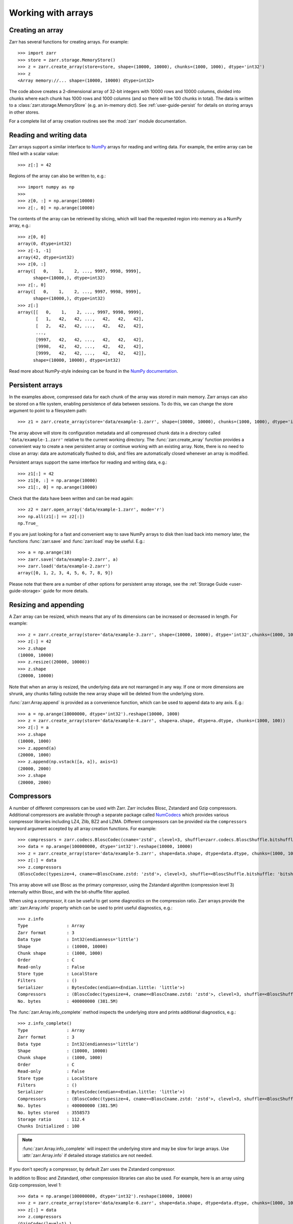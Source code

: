 .. only:: doctest

   >>> import shutil
   >>> shutil.rmtree('data', ignore_errors=True)

.. _user-guide-arrays:

Working with arrays
===================

Creating an array
-----------------

Zarr has several functions for creating arrays. For example::

   >>> import zarr
   >>> store = zarr.storage.MemoryStore()
   >>> z = zarr.create_array(store=store, shape=(10000, 10000), chunks=(1000, 1000), dtype='int32')
   >>> z
   <Array memory://... shape=(10000, 10000) dtype=int32>

The code above creates a 2-dimensional array of 32-bit integers with 10000 rows
and 10000 columns, divided into chunks where each chunk has 1000 rows and 1000
columns (and so there will be 100 chunks in total). The data is written to a
:class:`zarr.storage.MemoryStore` (e.g. an in-memory dict). See
:ref:`user-guide-persist` for details on storing arrays in other stores.

For a complete list of array creation routines see the :mod:`zarr`
module documentation.

.. _user-guide-array:

Reading and writing data
------------------------

Zarr arrays support a similar interface to `NumPy <https://numpy.org/doc/stable/>`_
arrays for reading and writing data. For example, the entire array can be filled
with a scalar value::

   >>> z[:] = 42

Regions of the array can also be written to, e.g.::

   >>> import numpy as np
   >>>
   >>> z[0, :] = np.arange(10000)
   >>> z[:, 0] = np.arange(10000)

The contents of the array can be retrieved by slicing, which will load the
requested region into memory as a NumPy array, e.g.::

   >>> z[0, 0]
   array(0, dtype=int32)
   >>> z[-1, -1]
   array(42, dtype=int32)
   >>> z[0, :]
   array([   0,    1,    2, ..., 9997, 9998, 9999],
         shape=(10000,), dtype=int32)
   >>> z[:, 0]
   array([   0,    1,    2, ..., 9997, 9998, 9999],
         shape=(10000,), dtype=int32)
   >>> z[:]
   array([[   0,    1,    2, ..., 9997, 9998, 9999],
          [   1,   42,   42, ...,   42,   42,   42],
          [   2,   42,   42, ...,   42,   42,   42],
          ...,
          [9997,   42,   42, ...,   42,   42,   42],
          [9998,   42,   42, ...,   42,   42,   42],
          [9999,   42,   42, ...,   42,   42,   42]],
         shape=(10000, 10000), dtype=int32)

Read more about NumPy-style indexing can be found in the
`NumPy documentation <https://numpy.org/doc/stable/user/basics.indexing.html>`_.

.. _user-guide-persist:

Persistent arrays
-----------------

In the examples above, compressed data for each chunk of the array was stored in
main memory. Zarr arrays can also be stored on a file system, enabling
persistence of data between sessions. To do this, we can change the store
argument to point to a filesystem path::

   >>> z1 = zarr.create_array(store='data/example-1.zarr', shape=(10000, 10000), chunks=(1000, 1000), dtype='int32')

The array above will store its configuration metadata and all compressed chunk
data in a directory called ``'data/example-1.zarr'`` relative to the current working
directory. The :func:`zarr.create_array` function provides a convenient way
to create a new persistent array or continue working with an existing
array. Note, there is no need to close an array: data are automatically
flushed to disk, and files are automatically closed whenever an array is modified.

Persistent arrays support the same interface for reading and writing data,
e.g.::

   >>> z1[:] = 42
   >>> z1[0, :] = np.arange(10000)
   >>> z1[:, 0] = np.arange(10000)

Check that the data have been written and can be read again::

   >>> z2 = zarr.open_array('data/example-1.zarr', mode='r')
   >>> np.all(z1[:] == z2[:])
   np.True_

If you are just looking for a fast and convenient way to save NumPy arrays to
disk then load back into memory later, the functions
:func:`zarr.save` and :func:`zarr.load` may be
useful. E.g.::

   >>> a = np.arange(10)
   >>> zarr.save('data/example-2.zarr', a)
   >>> zarr.load('data/example-2.zarr')
   array([0, 1, 2, 3, 4, 5, 6, 7, 8, 9])

Please note that there are a number of other options for persistent array
storage, see the :ref:`Storage Guide <user-guide-storage>` guide for more details.

.. _user-guide-resize:

Resizing and appending
----------------------

A Zarr array can be resized, which means that any of its dimensions can be
increased or decreased in length. For example::

   >>> z = zarr.create_array(store='data/example-3.zarr', shape=(10000, 10000), dtype='int32',chunks=(1000, 1000))
   >>> z[:] = 42
   >>> z.shape
   (10000, 10000)
   >>> z.resize((20000, 10000))
   >>> z.shape
   (20000, 10000)

Note that when an array is resized, the underlying data are not rearranged in
any way. If one or more dimensions are shrunk, any chunks falling outside the
new array shape will be deleted from the underlying store.

:func:`zarr.Array.append` is provided as a convenience function, which can be
used to append data to any axis. E.g.::

   >>> a = np.arange(10000000, dtype='int32').reshape(10000, 1000)
   >>> z = zarr.create_array(store='data/example-4.zarr', shape=a.shape, dtype=a.dtype, chunks=(1000, 100))
   >>> z[:] = a
   >>> z.shape
   (10000, 1000)
   >>> z.append(a)
   (20000, 1000)
   >>> z.append(np.vstack([a, a]), axis=1)
   (20000, 2000)
   >>> z.shape
   (20000, 2000)

.. _user-guide-compress:

Compressors
-----------

A number of different compressors can be used with Zarr. Zarr includes Blosc,
Zstandard and Gzip compressors. Additional compressors are available through
a separate package called NumCodecs_ which provides various
compressor libraries including LZ4, Zlib, BZ2 and LZMA.
Different compressors can be provided via the ``compressors`` keyword
argument accepted by all array creation functions. For example::

   >>> compressors = zarr.codecs.BloscCodec(cname='zstd', clevel=3, shuffle=zarr.codecs.BloscShuffle.bitshuffle)
   >>> data = np.arange(100000000, dtype='int32').reshape(10000, 10000)
   >>> z = zarr.create_array(store='data/example-5.zarr', shape=data.shape, dtype=data.dtype, chunks=(1000, 1000), compressors=compressors)
   >>> z[:] = data
   >>> z.compressors
   (BloscCodec(typesize=4, cname=<BloscCname.zstd: 'zstd'>, clevel=3, shuffle=<BloscShuffle.bitshuffle: 'bitshuffle'>, blocksize=0),)

This array above will use Blosc as the primary compressor, using the Zstandard
algorithm (compression level 3) internally within Blosc, and with the
bit-shuffle filter applied.

When using a compressor, it can be useful to get some diagnostics on the
compression ratio. Zarr arrays provide the :attr:`zarr.Array.info` property
which can be used to print useful diagnostics, e.g.::

   >>> z.info
   Type               : Array
   Zarr format        : 3
   Data type          : Int32(endianness='little')
   Shape              : (10000, 10000)
   Chunk shape        : (1000, 1000)
   Order              : C
   Read-only          : False
   Store type         : LocalStore
   Filters            : ()
   Serializer         : BytesCodec(endian=<Endian.little: 'little'>)
   Compressors        : (BloscCodec(typesize=4, cname=<BloscCname.zstd: 'zstd'>, clevel=3, shuffle=<BloscShuffle.bitshuffle: 'bitshuffle'>, blocksize=0),)
   No. bytes          : 400000000 (381.5M)

The :func:`zarr.Array.info_complete` method inspects the underlying store and
prints additional diagnostics, e.g.::

   >>> z.info_complete()
   Type               : Array
   Zarr format        : 3
   Data type          : Int32(endianness='little')
   Shape              : (10000, 10000)
   Chunk shape        : (1000, 1000)
   Order              : C
   Read-only          : False
   Store type         : LocalStore
   Filters            : ()
   Serializer         : BytesCodec(endian=<Endian.little: 'little'>)
   Compressors        : (BloscCodec(typesize=4, cname=<BloscCname.zstd: 'zstd'>, clevel=3, shuffle=<BloscShuffle.bitshuffle: 'bitshuffle'>, blocksize=0),)
   No. bytes          : 400000000 (381.5M)
   No. bytes stored   : 3558573
   Storage ratio      : 112.4
   Chunks Initialized : 100

.. note::
   :func:`zarr.Array.info_complete` will inspect the underlying store and may
   be slow for large arrays. Use :attr:`zarr.Array.info` if detailed storage
   statistics are not needed.

If you don't specify a compressor, by default Zarr uses the Zstandard
compressor.

In addition to Blosc and Zstandard, other compression libraries can also be used. For example,
here is an array using Gzip compression, level 1::

   >>> data = np.arange(100000000, dtype='int32').reshape(10000, 10000)
   >>> z = zarr.create_array(store='data/example-6.zarr', shape=data.shape, dtype=data.dtype, chunks=(1000, 1000), compressors=zarr.codecs.GzipCodec(level=1))
   >>> z[:] = data
   >>> z.compressors
   (GzipCodec(level=1),)

Here is an example using LZMA from NumCodecs_ with a custom filter pipeline including LZMA's
built-in delta filter::

   >>> import lzma
   >>> from numcodecs.zarr3 import LZMA
   >>>
   >>> lzma_filters = [dict(id=lzma.FILTER_DELTA, dist=4), dict(id=lzma.FILTER_LZMA2, preset=1)]
   >>> compressors = LZMA(filters=lzma_filters)
   >>> data = np.arange(100000000, dtype='int32').reshape(10000, 10000)
   >>> z = zarr.create_array(store='data/example-7.zarr', shape=data.shape, dtype=data.dtype, chunks=(1000, 1000), compressors=compressors)
   >>> z.compressors
   (LZMA(codec_name='numcodecs.lzma', codec_config={'filters': [{'id': 3, 'dist': 4}, {'id': 33, 'preset': 1}]}),)

The default compressor can be changed by setting the value of the using Zarr's
:ref:`user-guide-config`, e.g.::

   >>> with zarr.config.set({'array.v2_default_compressor.default': {'id': 'blosc'}}):
   ...     z = zarr.create_array(store={}, shape=(100000000,), chunks=(1000000,), dtype='int32', zarr_format=2)
   >>> z.filters
   ()
   >>> z.compressors
   (Blosc(cname='lz4', clevel=5, shuffle=SHUFFLE, blocksize=0),)

To disable compression, set ``compressors=None`` when creating an array, e.g.::

   >>> z = zarr.create_array(store='data/example-8.zarr', shape=(100000000,), chunks=(1000000,), dtype='int32', compressors=None)
   >>> z.compressors
   ()

.. _user-guide-filters:

Filters
-------

In some cases, compression can be improved by transforming the data in some
way. For example, if nearby values tend to be correlated, then shuffling the
bytes within each numerical value or storing the difference between adjacent
values may increase compression ratio. Some compressors provide built-in filters
that apply transformations to the data prior to compression. For example, the
Blosc compressor has built-in implementations of byte- and bit-shuffle filters,
and the LZMA compressor has a built-in implementation of a delta
filter. However, to provide additional flexibility for implementing and using
filters in combination with different compressors, Zarr also provides a
mechanism for configuring filters outside of the primary compressor.

Here is an example using a delta filter with the Blosc compressor::

   >>> from numcodecs.zarr3 import Delta
   >>>
   >>> filters = [Delta(dtype='int32')]
   >>> compressors = zarr.codecs.BloscCodec(cname='zstd', clevel=1, shuffle=zarr.codecs.BloscShuffle.shuffle)
   >>> data = np.arange(100000000, dtype='int32').reshape(10000, 10000)
   >>> z = zarr.create_array(store='data/example-9.zarr', shape=data.shape, dtype=data.dtype, chunks=(1000, 1000), filters=filters, compressors=compressors)
   >>> z.info
   Type               : Array
   Zarr format        : 3
   Data type          : Int32(endianness='little')
   Shape              : (10000, 10000)
   Chunk shape        : (1000, 1000)
   Order              : C
   Read-only          : False
   Store type         : LocalStore
   Filters            : (Delta(codec_name='numcodecs.delta', codec_config={'dtype': 'int32'}),)
   Serializer         : BytesCodec(endian=<Endian.little: 'little'>)
   Compressors        : (BloscCodec(typesize=4, cname=<BloscCname.zstd: 'zstd'>, clevel=1, shuffle=<BloscShuffle.shuffle: 'shuffle'>, blocksize=0),)
   No. bytes          : 400000000 (381.5M)

For more information about available filter codecs, see the `Numcodecs
<https://numcodecs.readthedocs.io/>`_ documentation.

.. _user-guide-indexing:

Advanced indexing
-----------------

Zarr arrays support several methods for advanced or "fancy"
indexing, which enable a subset of data items to be extracted or updated in an
array without loading the entire array into memory.

Note that although this functionality is similar to some of the advanced
indexing capabilities available on NumPy arrays and on h5py datasets, **the Zarr
API for advanced indexing is different from both NumPy and h5py**, so please
read this section carefully.  For a complete description of the indexing API,
see the documentation for the :class:`zarr.Array` class.

Indexing with coordinate arrays
~~~~~~~~~~~~~~~~~~~~~~~~~~~~~~~

Items from a Zarr array can be extracted by providing an integer array of
coordinates. E.g.::

   >>> data = np.arange(10) ** 2
   >>> z = zarr.create_array(store='data/example-10.zarr', shape=data.shape, dtype=data.dtype)
   >>> z[:] = data
   >>> z[:]
   array([ 0,  1,  4,  9, 16, 25, 36, 49, 64, 81])
   >>> z.get_coordinate_selection([2, 5])
   array([ 4, 25])

Coordinate arrays can also be used to update data, e.g.::

   >>> z.set_coordinate_selection([2, 5], [-1, -2])
   >>> z[:]
   array([ 0,  1, -1,  9, 16, -2, 36, 49, 64, 81])

For multidimensional arrays, coordinates must be provided for each dimension,
e.g.::

   >>> data = np.arange(15).reshape(3, 5)
   >>> z = zarr.create_array(store='data/example-11.zarr', shape=data.shape, dtype=data.dtype)
   >>> z[:] = data
   >>> z[:]
   array([[ 0,  1,  2,  3,  4],
          [ 5,  6,  7,  8,  9],
          [10, 11, 12, 13, 14]])
   >>> z.get_coordinate_selection(([0, 2], [1, 3]))
   array([ 1, 13])
   >>> z.set_coordinate_selection(([0, 2], [1, 3]), [-1, -2])
   >>> z[:]
   array([[ 0, -1,  2,  3,  4],
          [ 5,  6,  7,  8,  9],
          [10, 11, 12, -2, 14]])

For convenience, coordinate indexing is also available via the ``vindex``
property, as well as the square bracket operator, e.g.::

   >>> z.vindex[[0, 2], [1, 3]]
   array([-1, -2])
   >>> z.vindex[[0, 2], [1, 3]] = [-3, -4]
   >>> z[:]
   array([[ 0, -3,  2,  3,  4],
          [ 5,  6,  7,  8,  9],
          [10, 11, 12, -4, 14]])
   >>> z[[0, 2], [1, 3]]
   array([-3, -4])

When the indexing arrays have different shapes, they are broadcast together.
That is, the following two calls are equivalent::

   >>> z[1, [1, 3]]
   array([6, 8])
   >>> z[[1, 1], [1, 3]]
   array([6, 8])

Indexing with a mask array
~~~~~~~~~~~~~~~~~~~~~~~~~~

Items can also be extracted by providing a Boolean mask. E.g.::

   >>> data = np.arange(10) ** 2
   >>> z = zarr.create_array(store='data/example-12.zarr', shape=data.shape, dtype=data.dtype)
   >>> z[:] = data
   >>> z[:]
   array([ 0,  1,  4,  9, 16, 25, 36, 49, 64, 81])
   >>> sel = np.zeros_like(z, dtype=bool)
   >>> sel[2] = True
   >>> sel[5] = True
   >>> z.get_mask_selection(sel)
   array([ 4, 25])
   >>> z.set_mask_selection(sel, [-1, -2])
   >>> z[:]
   array([ 0,  1, -1,  9, 16, -2, 36, 49, 64, 81])

Here's a multidimensional example::

   >>> data = np.arange(15).reshape(3, 5)
   >>> z = zarr.create_array(store='data/example-13.zarr', shape=data.shape, dtype=data.dtype)
   >>> z[:] = data
   >>> z[:]
   array([[ 0,  1,  2,  3,  4],
          [ 5,  6,  7,  8,  9],
          [10, 11, 12, 13, 14]])
   >>> sel = np.zeros_like(z, dtype=bool)
   >>> sel[0, 1] = True
   >>> sel[2, 3] = True
   >>> z.get_mask_selection(sel)
   array([ 1, 13])
   >>> z.set_mask_selection(sel, [-1, -2])
   >>> z[:]
   array([[ 0, -1,  2,  3,  4],
          [ 5,  6,  7,  8,  9],
          [10, 11, 12, -2, 14]])

For convenience, mask indexing is also available via the ``vindex`` property,
e.g.::

   >>> z.vindex[sel]
   array([-1, -2])
   >>> z.vindex[sel] = [-3, -4]
   >>> z[:]
   array([[ 0, -3,  2,  3,  4],
          [ 5,  6,  7,  8,  9],
          [10, 11, 12, -4, 14]])

Mask indexing is conceptually the same as coordinate indexing, and is
implemented internally via the same machinery. Both styles of indexing allow
selecting arbitrary items from an array, also known as point selection.

Orthogonal indexing
~~~~~~~~~~~~~~~~~~~

Zarr arrays also support methods for orthogonal indexing, which allows
selections to be made along each dimension of an array independently. For
example, this allows selecting a subset of rows and/or columns from a
2-dimensional array. E.g.::

   >>> data = np.arange(15).reshape(3, 5)
   >>> z = zarr.create_array(store='data/example-14.zarr', shape=data.shape, dtype=data.dtype)
   >>> z[:] = data
   >>> z[:]
   array([[ 0,  1,  2,  3,  4],
          [ 5,  6,  7,  8,  9],
          [10, 11, 12, 13, 14]])
   >>> z.get_orthogonal_selection(([0, 2], slice(None)))  # select first and third rows
   array([[ 0,  1,  2,  3,  4],
          [10, 11, 12, 13, 14]])
   >>> z.get_orthogonal_selection((slice(None), [1, 3]))  # select second and fourth columns
   array([[ 1,  3],
          [ 6,  8],
          [11, 13]])
   >>> z.get_orthogonal_selection(([0, 2], [1, 3]))  # select rows [0, 2] and columns [1, 4]
   array([[ 1,  3],
          [11, 13]])

Data can also be modified, e.g.::

   >>> z.set_orthogonal_selection(([0, 2], [1, 3]), [[-1, -2], [-3, -4]])

For convenience, the orthogonal indexing functionality is also available via the
``oindex`` property, e.g.::

   >>> data = np.arange(15).reshape(3, 5)
   >>> z = zarr.create_array(store='data/example-15.zarr', shape=data.shape, dtype=data.dtype)
   >>> z[:] = data
   >>> z.oindex[[0, 2], :]  # select first and third rows
   array([[ 0,  1,  2,  3,  4],
          [10, 11, 12, 13, 14]])
   >>> z.oindex[:, [1, 3]]  # select second and fourth columns
   array([[ 1,  3],
          [ 6,  8],
          [11, 13]])
   >>> z.oindex[[0, 2], [1, 3]]  # select rows [0, 2] and columns [1, 4]
   array([[ 1,  3],
          [11, 13]])
   >>> z.oindex[[0, 2], [1, 3]] = [[-1, -2], [-3, -4]]
   >>> z[:]
   array([[ 0, -1,  2, -2,  4],
          [ 5,  6,  7,  8,  9],
          [10, -3, 12, -4, 14]])

Any combination of integer, slice, 1D integer array and/or 1D Boolean array can
be used for orthogonal indexing.

If the index contains at most one iterable, and otherwise contains only slices and integers,
orthogonal indexing is also available directly on the array::

   >>> data = np.arange(15).reshape(3, 5)
   >>> z = zarr.create_array(store='data/example-16.zarr', shape=data.shape, dtype=data.dtype)
   >>> z[:] = data
   >>> np.all(z.oindex[[0, 2], :] == z[[0, 2], :])
   np.True_

Block Indexing
~~~~~~~~~~~~~~

Zarr also support block indexing, which allows selections of whole chunks based on their
logical indices along each dimension of an array. For example, this allows selecting
a subset of chunk aligned rows and/or columns from a 2-dimensional array. E.g.::

   >>> data = np.arange(100).reshape(10, 10)
   >>> z = zarr.create_array(store='data/example-17.zarr', shape=data.shape, dtype=data.dtype, chunks=(3, 3))
   >>> z[:] = data

Retrieve items by specifying their block coordinates::

   >>> z.get_block_selection(1)
   array([[30, 31, 32, 33, 34, 35, 36, 37, 38, 39],
          [40, 41, 42, 43, 44, 45, 46, 47, 48, 49],
          [50, 51, 52, 53, 54, 55, 56, 57, 58, 59]])

Equivalent slicing::

   >>> z[3:6]
   array([[30, 31, 32, 33, 34, 35, 36, 37, 38, 39],
          [40, 41, 42, 43, 44, 45, 46, 47, 48, 49],
          [50, 51, 52, 53, 54, 55, 56, 57, 58, 59]])

For convenience, the block selection functionality is also available via the
`blocks` property, e.g.::

   >>> z.blocks[1]
   array([[30, 31, 32, 33, 34, 35, 36, 37, 38, 39],
          [40, 41, 42, 43, 44, 45, 46, 47, 48, 49],
          [50, 51, 52, 53, 54, 55, 56, 57, 58, 59]])

Block index arrays may be multidimensional to index multidimensional arrays.
For example::

   >>> z.blocks[0, 1:3]
   array([[ 3,  4,  5,  6,  7,  8],
          [13, 14, 15, 16, 17, 18],
          [23, 24, 25, 26, 27, 28]])

Data can also be modified. Let's start by a simple 2D array::

   >>> z = zarr.create_array(store='data/example-18.zarr', shape=(6, 6), dtype=int, chunks=(2, 2))

Set data for a selection of items::

   >>> z.set_block_selection((1, 0), 1)
   >>> z[...]
   array([[0, 0, 0, 0, 0, 0],
          [0, 0, 0, 0, 0, 0],
          [1, 1, 0, 0, 0, 0],
          [1, 1, 0, 0, 0, 0],
          [0, 0, 0, 0, 0, 0],
          [0, 0, 0, 0, 0, 0]])

For convenience, this functionality is also available via the ``blocks`` property.
E.g.::

   >>> z.blocks[:, 2] = 7
   >>> z[...]
   array([[0, 0, 0, 0, 7, 7],
          [0, 0, 0, 0, 7, 7],
          [1, 1, 0, 0, 7, 7],
          [1, 1, 0, 0, 7, 7],
          [0, 0, 0, 0, 7, 7],
          [0, 0, 0, 0, 7, 7]])

Any combination of integer and slice can be used for block indexing::

   >>> z.blocks[2, 1:3]
   array([[0, 0, 7, 7],
          [0, 0, 7, 7]])
   >>>
   >>> root = zarr.create_group('data/example-19.zarr')
   >>> foo = root.create_array(name='foo', shape=(1000, 100), chunks=(10, 10), dtype='float32')
   >>> bar = root.create_array(name='foo/bar', shape=(100,), dtype='int32')
   >>> foo[:, :] = np.random.random((1000, 100))
   >>> bar[:] = np.arange(100)
   >>> root.tree()
   /
   └── foo (1000, 100) float32
   <BLANKLINE>

.. _user-guide-sharding:

Sharding
--------

Using small chunk shapes in very large arrays can lead to a very large number of chunks.
This can become a performance issue for file systems and object storage.
With Zarr format 3, a new sharding feature has been added to address this issue.

With sharding, multiple chunks can be stored in a single storage object (e.g. a file).
Within a shard, chunks are compressed and serialized separately.
This allows individual chunks to be read independently.
However, when writing data, a full shard must be written in one go for optimal
performance and to avoid concurrency issues.
That means that shards are the units of writing and chunks are the units of reading.
Users need to configure the chunk and shard shapes accordingly.

Sharded arrays can be created by providing the ``shards`` parameter to :func:`zarr.create_array`.

  >>> a = zarr.create_array('data/example-20.zarr', shape=(10000, 10000), shards=(1000, 1000), chunks=(100, 100), dtype='uint8')
  >>> a[:] = (np.arange(10000 * 10000) % 256).astype('uint8').reshape(10000, 10000)
  >>> a.info_complete()
  Type               : Array
  Zarr format        : 3
  Data type          : UInt8()
  Shape              : (10000, 10000)
  Shard shape        : (1000, 1000)
  Chunk shape        : (100, 100)
  Order              : C
  Read-only          : False
  Store type         : LocalStore
  Filters            : ()
  Serializer         : BytesCodec(endian=None)
  Compressors        : (ZstdCodec(level=0, checksum=False),)
  No. bytes          : 100000000 (95.4M)
  No. bytes stored   : 3981473
  Storage ratio      : 25.1
  Shards Initialized : 100

In this example a shard shape of (1000, 1000) and a chunk shape of (100, 100) is used.
This means that 10*10 chunks are stored in each shard, and there are 10*10 shards in total.
Without the ``shards`` argument, there would be 10,000 chunks stored as individual files.

Missing features in 3.0
-----------------------


The following features have not been ported to 3.0 yet.

.. _user-guide-objects:

Object arrays
~~~~~~~~~~~~~

See the Zarr-Python 2 documentation on `Object arrays <https://zarr.readthedocs.io/en/support-v2/tutorial.html#object-arrays>`_ for more details.

.. _user-guide-strings:

Fixed-length string arrays
~~~~~~~~~~~~~~~~~~~~~~~~~~

See the Zarr-Python 2 documentation on `Fixed-length string arrays <https://zarr.readthedocs.io/en/support-v2/tutorial.html#string-arrays>`_ for more details.

.. _user-guide-datetime:

Datetime and Timedelta arrays
~~~~~~~~~~~~~~~~~~~~~~~~~~~~~

See the Zarr-Python 2 documentation on `Datetime and Timedelta <https://zarr.readthedocs.io/en/support-v2/tutorial.html#datetimes-and-timedeltas>`_ for more details.

.. _user-guide-copy:

Copying and migrating data
~~~~~~~~~~~~~~~~~~~~~~~~~~

See the Zarr-Python 2 documentation on `Copying and migrating data <https://zarr.readthedocs.io/en/support-v2/tutorial.html#copying-migrating-data>`_ for more details.
